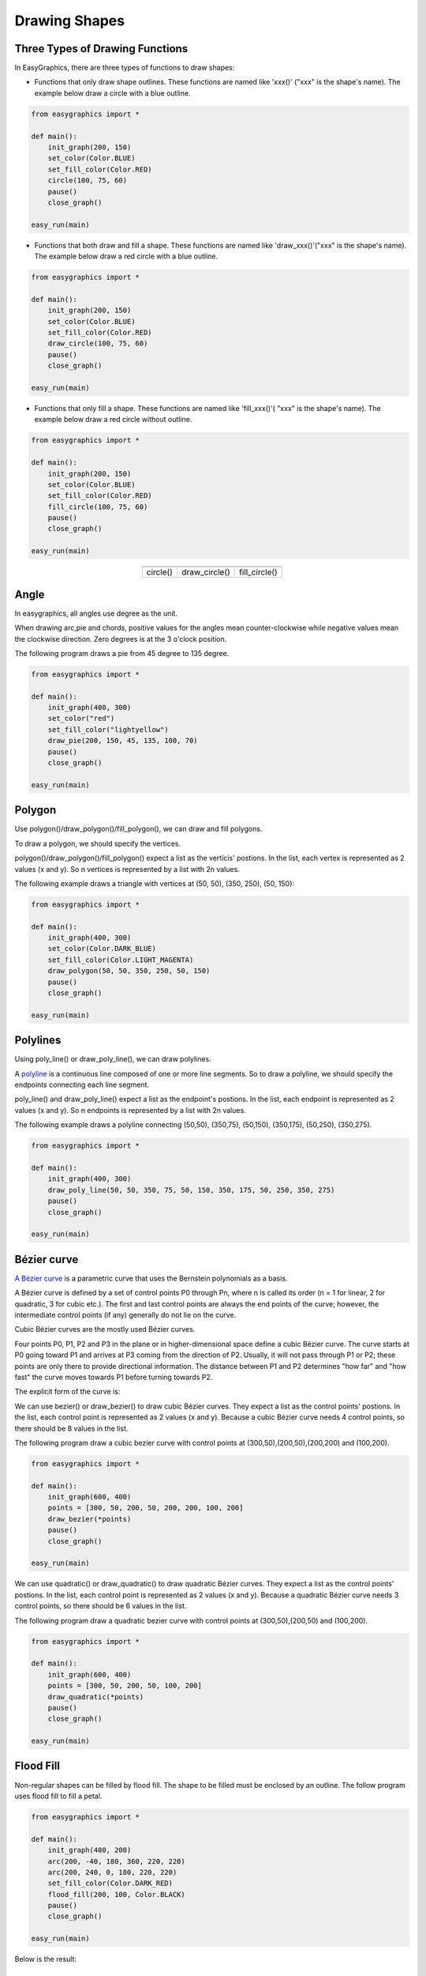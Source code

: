 Drawing Shapes
==============

Three Types of Drawing Functions
--------------------------------

In EasyGraphics, there are three types of functions to draw shapes:

* Functions that only draw shape outlines. These functions are named like \'xxx()\' (\"xxx\" is the shape\'s name). \
  The example below draw a circle with a blue outline.

.. code:: python

    from easygraphics import *

    def main():
        init_graph(200, 150)
        set_color(Color.BLUE)
        set_fill_color(Color.RED)
        circle(100, 75, 60)
        pause()
        close_graph()

    easy_run(main)

* Functions that both draw and fill a shape. These functions are named like \'draw_xxx()\'(\"xxx\" is the shape\'s name).
  The example below draw a red circle with a blue outline.

.. code:: python

    from easygraphics import *

    def main():
        init_graph(200, 150)
        set_color(Color.BLUE)
        set_fill_color(Color.RED)
        draw_circle(100, 75, 60)
        pause()
        close_graph()

    easy_run(main)

* Functions that only fill a shape. These functions are named like \'fill_xxx()\'( \"xxx\" is the shape\'s name).
  The example below draw a red circle without outline.

.. code:: python

    from easygraphics import *

    def main():
        init_graph(200, 150)
        set_color(Color.BLUE)
        set_fill_color(Color.RED)
        fill_circle(100, 75, 60)
        pause()
        close_graph()

    easy_run(main)

.. list-table::
    :align: center

    * - |circle|
      - |draw_circle|
      - |fill_circle|
    * - circle()
      - draw_circle()
      - fill_circle()

.. |circle| image:: ../images/graphics/circle.png

.. |draw_circle| image:: ../images/graphics/draw_circle.png

.. |fill_circle| image:: ../images/graphics/fill_circle.png

Angle
-----
In easygraphics, all angles use degree as the unit.

When drawing arc,pie and chords, positive values for the angles mean counter-clockwise while negative values mean the clockwise direction. Zero degrees is at the 3 o'clock position.

The following program draws a pie from 45 degree to 135 degree.

.. code-block:: python

    from easygraphics import *

    def main():
        init_graph(400, 300)
        set_color("red")
        set_fill_color("lightyellow")
        draw_pie(200, 150, 45, 135, 100, 70)
        pause()
        close_graph()

    easy_run(main)

.. image:: ../images/tutorials/04_pie.png

Polygon
-------
Use polygon()/draw_polygon()/fill_polygon(), we can draw and fill polygons.

To draw a polygon, we should specify the vertices.

polygon()/draw_polygon()/fill_polygon() expect a list as the verticis\' postions. In the list,
each vertex is represented as 2 values (x and y). So n vertices is represented by a
list with 2n values.

The following example draws a triangle with vertices at (50, 50), (350, 250), (50, 150):

.. code-block:: python

    from easygraphics import *

    def main():
        init_graph(400, 300)
        set_color(Color.DARK_BLUE)
        set_fill_color(Color.LIGHT_MAGENTA)
        draw_polygon(50, 50, 350, 250, 50, 150)
        pause()
        close_graph()

    easy_run(main)

.. image:: ../images/tutorials/04_polygon.png

Polylines
---------
Using poly_line() or draw_poly_line(), we can draw polylines.

.. image:: ../images/graphics/polyline.gif

A `polyline <https://www.webopedia.com/TERM/P/polyline.html>`_ is a continuous line composed of one or more
line segments. So to draw a polyline, we should specify the endpoints connecting each line segment.

poly_line() and draw_poly_line() expect a list as the endpoint\'s postions. In the list,
each endpoint is represented as 2 values (x and y). So n endpoints is represented by a
list with 2n values.

The following example draws a polyline connecting (50,50), (350,75), (50,150), (350,175), (50,250), (350,275).

.. code-block:: python

    from easygraphics import *

    def main():
        init_graph(400, 300)
        draw_poly_line(50, 50, 350, 75, 50, 150, 350, 175, 50, 250, 350, 275)
        pause()
        close_graph()

    easy_run(main)

.. image:: ../images/tutorials/04_polyline.png

Bézier curve
------------
`A Bézier curve <https://en.wikipedia.org/wiki/B%C3%A9zier_curve>`_ is a parametric curve that uses the Bernstein polynomials as a basis.

A Bézier curve is defined by a set of control points P0 through Pn, where n is called its order (n = 1 for linear,
2 for quadratic, 3 for cubic etc.). The first and last control points are always the end points of the curve;
however, the intermediate control points (if any) generally do not lie on the curve.

Cubic Bézier curves are the mostly used Bézier curves.

.. image:: ../images/graphics/bezier_curve.png

Four points P0, P1, P2 and P3 in the plane or in higher-dimensional space define a cubic Bézier curve.
The curve starts at P0 going toward P1 and arrives at P3 coming from the direction of P2. Usually,
it will not pass through P1 or P2; these points are only there to provide directional information.
The distance between P1 and P2 determines "how far" and "how fast" the curve moves towards P1 before
turning towards P2.

The explicit form of the curve is:

.. image:: ../images/graphics/bezier_curve_formula.svg

We can use bezier() or draw_bezier() to draw cubic Bézier curves. They expect a list as the control points\' postions.
In the list, each control point is represented as 2 values (x and y). Because a cubic Bézier curve needs 4 control
points, so there should be 8 values in the list.

The following program draw a cubic bezier curve with control points at (300,50),(200,50),(200,200) and (100,200).

.. code-block:: python

    from easygraphics import *

    def main():
        init_graph(600, 400)
        points = [300, 50, 200, 50, 200, 200, 100, 200]
        draw_bezier(*points)
        pause()
        close_graph()

    easy_run(main)

We can use quadratic() or draw_quadratic() to draw quadratic Bézier curves. They expect a list as the control points\' postions.
In the list, each control point is represented as 2 values (x and y). Because a quadratic Bézier curve needs 3 control
points, so there should be 6 values in the list.

The following program draw a quadratic bezier curve with control points at (300,50),(200,50) and (100,200).

.. code-block:: python

    from easygraphics import *

    def main():
        init_graph(600, 400)
        points = [300, 50, 200, 50, 100, 200]
        draw_quadratic(*points)
        pause()
        close_graph()

    easy_run(main)

Flood Fill
----------
Non-regular shapes can be filled by flood fill. The shape to be filled must be enclosed by an outline.
The follow program uses flood fill to fill a petal.

.. code-block:: python

    from easygraphics import *

    def main():
        init_graph(400, 200)
        arc(200, -40, 180, 360, 220, 220)
        arc(200, 240, 0, 180, 220, 220)
        set_fill_color(Color.DARK_RED)
        flood_fill(200, 100, Color.BLACK)
        pause()
        close_graph()

    easy_run(main)

Below is the result:

.. image:: ../images/tutorials/04_pedal.png

Advanced Drawing
----------------

EasyGraphics supports drawing all the basic shape: point, line, circle, ellipse, rectangle, polygon, rectangle with
rounded corner, etc. If you need more advanced drawing, you can use Image object's get_painter() method
to get the `QPainter <http://pyqt.sourceforge.net/Docs/PyQt4/qpainter.html>`_ instance and draw.


